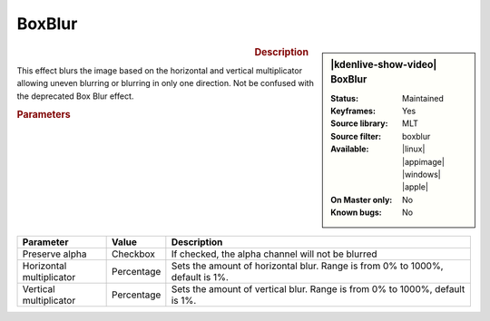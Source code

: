 .. meta::

   :description: Kdenlive Video Effects - Boxblur
   :keywords: KDE, Kdenlive, video editor, help, learn, easy, effects, filter, video effects, blur and sharpen, boxblur

   :authors: - Bernd Jordan (https://discuss.kde.org/u/berndmj)

   :license: Creative Commons License SA 4.0


BoxBlur
========

.. figure:: /images/effects_and_compositions/effects-boxblur-2504.webp
   :width: 365px
   :figwidth: 365px
   :align: left
   :alt: effects-boxblur-2504.webp

.. sidebar:: |kdenlive-show-video| BoxBlur

   :**Status**:
      Maintained
   :**Keyframes**:
      Yes
   :**Source library**:
      MLT
   :**Source filter**:
      boxblur
   :**Available**:
      |linux| |appimage| |windows| |apple|
   :**On Master only**:
      No
   :**Known bugs**:
      No

.. rst-class:: clear-both


.. rubric:: Description

This effect blurs the image based on the horizontal and vertical multiplicator allowing uneven blurring or blurring in only one direction. Not be confused with the deprecated Box Blur effect.


.. rubric:: Parameters

.. list-table::
   :header-rows: 1
   :width: 100%
   :widths: 20 10 70
   :class: table-wrap

   * - Parameter
     - Value
     - Description
   * - Preserve alpha
     - Checkbox
     - If checked, the alpha channel will not be blurred
   * - Horizontal multiplicator
     - Percentage
     - Sets the amount of horizontal blur. Range is from 0% to 1000%, default is 1%.
   * - Vertical multiplicator
     - Percentage
     - Sets the amount of vertical blur. Range is from 0% to 1000%, default is 1%.
